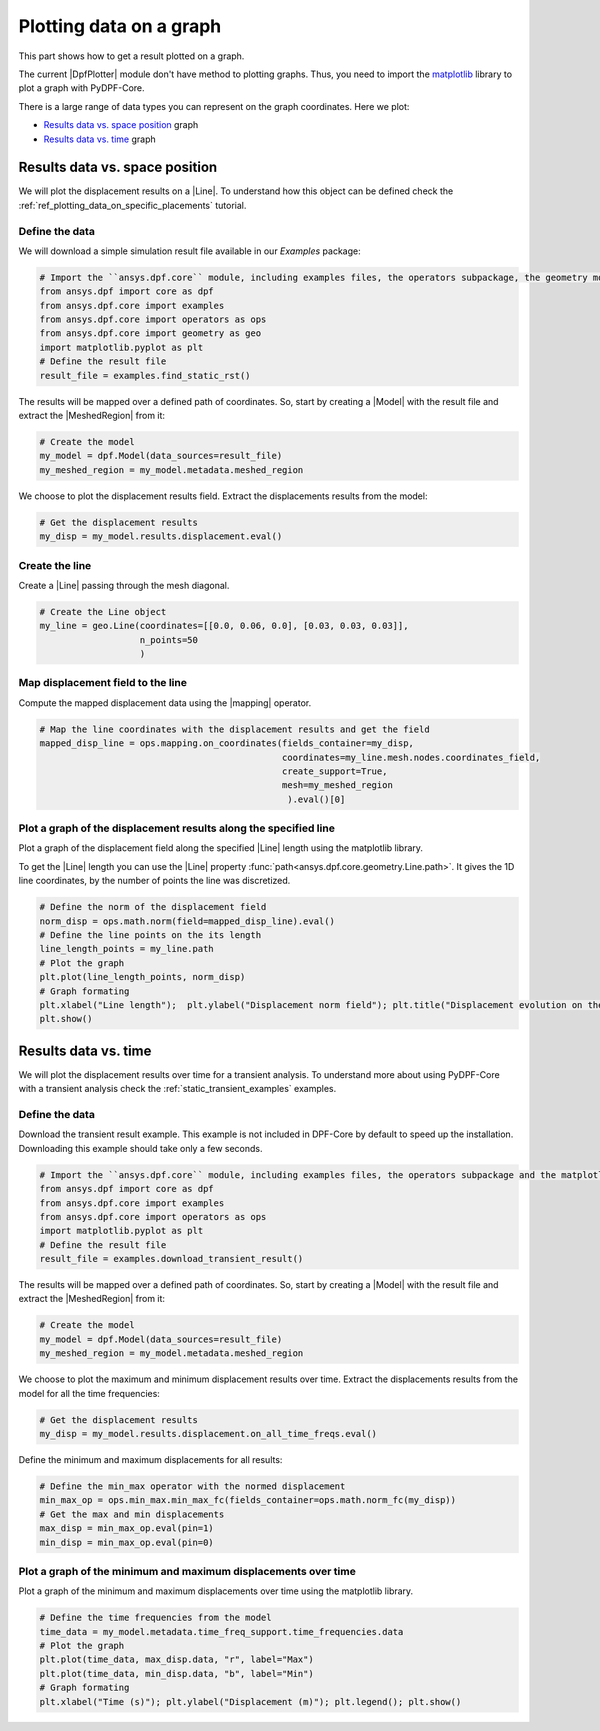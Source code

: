 .. _ref_plotting_a_graph:

========================
Plotting data on a graph
========================

.. |DpfPlotter| replace:: :class:`DpfPlotter<ansys.dpf.core.plotter.DpfPlotter>`
.. |Line| replace:: :class:`Line <ansys.dpf.core.geometry.Line>`
.. |MeshedRegion| replace:: :class:`MeshedRegion <ansys.dpf.core.meshed_region.MeshedRegion>`
.. |Model| replace:: :class:`Model <ansys.dpf.core.model.Model>`
.. |mapping| replace:: :class:`mapping <ansys.dpf.core.operators.mapping.on_coordinates.on_coordinates>`

This part shows how to get a result plotted on a graph.

The current |DpfPlotter| module don't have method to plotting graphs. Thus, you need to import the
`matplotlib <https://github.com/matplotlib/matplotlib>`_ library to plot a graph with PyDPF-Core.

There is a large range of data types you can represent on the graph coordinates. Here we plot:

- `Results data vs. space position`_ graph
- `Results data vs. time`_ graph

Results data vs. space position
-------------------------------

We will plot the displacement results on a |Line|. To understand how this object can
be defined check the :ref:`ref_plotting_data_on_specific_placements` tutorial.

Define the data
^^^^^^^^^^^^^^^

We will download a simple simulation result file available in our `Examples` package:

.. code-block:: python

    # Import the ``ansys.dpf.core`` module, including examples files, the operators subpackage, the geometry module and the matplotlib
    from ansys.dpf import core as dpf
    from ansys.dpf.core import examples
    from ansys.dpf.core import operators as ops
    from ansys.dpf.core import geometry as geo
    import matplotlib.pyplot as plt
    # Define the result file
    result_file = examples.find_static_rst()

The results will be mapped over a defined path of coordinates. So, start by creating
a |Model| with the result file and extract the |MeshedRegion| from it:

.. code-block:: python

    # Create the model
    my_model = dpf.Model(data_sources=result_file)
    my_meshed_region = my_model.metadata.meshed_region

We choose to plot the displacement results field. Extract the displacements results from the model:

.. code-block:: python

    # Get the displacement results
    my_disp = my_model.results.displacement.eval()

Create the line
^^^^^^^^^^^^^^^

Create a |Line| passing through the mesh diagonal.

.. code-block:: python

    # Create the Line object
    my_line = geo.Line(coordinates=[[0.0, 0.06, 0.0], [0.03, 0.03, 0.03]],
                       n_points=50
                       )

Map displacement field to the line
^^^^^^^^^^^^^^^^^^^^^^^^^^^^^^^^^^

Compute the mapped displacement data using the |mapping| operator.

.. code-block:: python

    # Map the line coordinates with the displacement results and get the field
    mapped_disp_line = ops.mapping.on_coordinates(fields_container=my_disp,
                                                  coordinates=my_line.mesh.nodes.coordinates_field,
                                                  create_support=True,
                                                  mesh=my_meshed_region
                                                   ).eval()[0]

Plot a graph of the displacement results along the specified line
^^^^^^^^^^^^^^^^^^^^^^^^^^^^^^^^^^^^^^^^^^^^^^^^^^^^^^^^^^^^^^^^^

Plot a graph of the displacement field along the specified |Line| length using the matplotlib library.

To get the |Line| length you can use the |Line| property :func:`path<ansys.dpf.core.geometry.Line.path>`.
It gives the 1D line coordinates, by the number of points the line was discretized.

.. code-block:: python

    # Define the norm of the displacement field
    norm_disp = ops.math.norm(field=mapped_disp_line).eval()
    # Define the line points on the its length
    line_length_points = my_line.path
    # Plot the graph
    plt.plot(line_length_points, norm_disp)
    # Graph formating
    plt.xlabel("Line length");  plt.ylabel("Displacement norm field"); plt.title("Displacement evolution on the line")
    plt.show()

.. rst-class:: sphx-glr-script-out

 .. jupyter-execute::
    :hide-code:

    from ansys.dpf import core as dpf
    from ansys.dpf.core import examples
    from ansys.dpf.core import operators as ops
    from ansys.dpf.core import geometry as geo
    import matplotlib.pyplot as plt
    result_file = examples.find_static_rst()
    my_model = dpf.Model(data_sources=result_file)
    my_meshed_region = my_model.metadata.meshed_region
    my_disp = my_model.results.displacement.eval()
    my_line = geo.Line(coordinates=[[0.0, 0.06, 0.0], [0.03, 0.03, 0.03]],
                       n_points=50
                       )
    mapped_disp_line = ops.mapping.on_coordinates(fields_container=my_disp,
                                                  coordinates=my_line.mesh.nodes.coordinates_field,
                                                  create_support=True,
                                                  mesh=my_meshed_region
                                                   ).eval()[0]
    norm_disp = ops.math.norm(field=mapped_disp_line).eval()
    line_length_points = my_line.path
    plt.plot(line_length_points, norm_disp.data)
    plt.xlabel("Line length");  plt.ylabel("Displacement norm field"); plt.title("Displacement evolution on the line")
    plt.show()

Results data vs. time
---------------------

We will plot the displacement results over time for a transient analysis. To understand more about using PyDPF-Core
with a transient analysis check the :ref:`static_transient_examples` examples.

Define the data
^^^^^^^^^^^^^^^

Download the transient result example. This example is not included in DPF-Core
by default to speed up the installation. Downloading this example should take only a few seconds.

.. code-block:: python

    # Import the ``ansys.dpf.core`` module, including examples files, the operators subpackage and the matplotlib
    from ansys.dpf import core as dpf
    from ansys.dpf.core import examples
    from ansys.dpf.core import operators as ops
    import matplotlib.pyplot as plt
    # Define the result file
    result_file = examples.download_transient_result()

The results will be mapped over a defined path of coordinates. So, start by creating
a |Model| with the result file and extract the |MeshedRegion| from it:

.. code-block:: python

    # Create the model
    my_model = dpf.Model(data_sources=result_file)
    my_meshed_region = my_model.metadata.meshed_region

We choose to plot the maximum and minimum displacement results over time.
Extract the displacements results from the model for all the time frequencies:

.. code-block:: python

    # Get the displacement results
    my_disp = my_model.results.displacement.on_all_time_freqs.eval()

Define the minimum and maximum displacements for all results:

.. code-block:: python

    # Define the min_max operator with the normed displacement
    min_max_op = ops.min_max.min_max_fc(fields_container=ops.math.norm_fc(my_disp))
    # Get the max and min displacements
    max_disp = min_max_op.eval(pin=1)
    min_disp = min_max_op.eval(pin=0)

Plot a graph of the minimum and maximum displacements over time
^^^^^^^^^^^^^^^^^^^^^^^^^^^^^^^^^^^^^^^^^^^^^^^^^^^^^^^^^^^^^^^

Plot a graph of the minimum and maximum displacements over time using the matplotlib library.

.. code-block:: python

    # Define the time frequencies from the model
    time_data = my_model.metadata.time_freq_support.time_frequencies.data
    # Plot the graph
    plt.plot(time_data, max_disp.data, "r", label="Max")
    plt.plot(time_data, min_disp.data, "b", label="Min")
    # Graph formating
    plt.xlabel("Time (s)"); plt.ylabel("Displacement (m)"); plt.legend(); plt.show()

.. rst-class:: sphx-glr-script-out

 .. jupyter-execute::
    :hide-code:

    from ansys.dpf import core as dpf
    from ansys.dpf.core import examples
    from ansys.dpf.core import operators as ops
    import matplotlib.pyplot as plt
    result_file = examples.download_transient_result()
    my_model = dpf.Model(data_sources=result_file)
    my_meshed_region = my_model.metadata.meshed_region
    my_disp = my_model.results.displacement.on_all_time_freqs.eval()
    min_max_op = ops.min_max.min_max_fc(fields_container=ops.math.norm_fc(my_disp))
    max_disp = min_max_op.eval(pin=1)
    min_disp = min_max_op.eval(pin=0)
    time_data = my_model.metadata.time_freq_support.time_frequencies.data
    plt.plot(time_data, max_disp.data, "r", label="Max")
    plt.plot(time_data, min_disp.data, "b", label="Min")
    plt.xlabel("Time (s)"); plt.ylabel("Displacement (m)"); plt.legend(); plt.show()